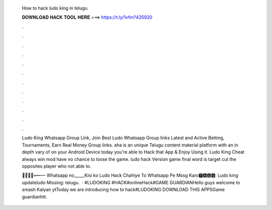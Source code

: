   How to hack ludo king in telugu
  
  
  
  𝐃𝐎𝐖𝐍𝐋𝐎𝐀𝐃 𝐇𝐀𝐂𝐊 𝐓𝐎𝐎𝐋 𝐇𝐄𝐑𝐄 ===> https://t.ly/1vfm?435920
  
  
  
  .
  
  
  
  .
  
  
  
  .
  
  
  
  .
  
  
  
  .
  
  
  
  .
  
  
  
  .
  
  
  
  .
  
  
  
  .
  
  
  
  .
  
  
  
  .
  
  
  
  .
  
  Ludo King Whatsapp Group Link, Join Best Ludo Whatsapp Group links Latest and Active Betting, Tournaments, Earn Real Money Group links. aha is an unique Telugu content material platform with an in depth vary of on your Android Device today you're able to Hack that App & Enjoy Using it. Ludo King Cheat always win mod have no chance to loose the game. ludo hack Version game final word is target cut the opposites player who not able to.
  
  ︻̷̿┻̿═━一 Whatsapp no_____Kisi ko Ludo Hack Chahiye To Whatsapp Pe Mssg Karo🆃🅰🅶🆂: Ludo king updateludo Missing: telugu.  · #LUDOKING #HACK#onlineHack#GAME GUARDIANHello guys welcome to smash Kalyan ytToday we are introducing how to hack#LUDOKING DOWNLOAD THIS APPSGame guardianhtt.
